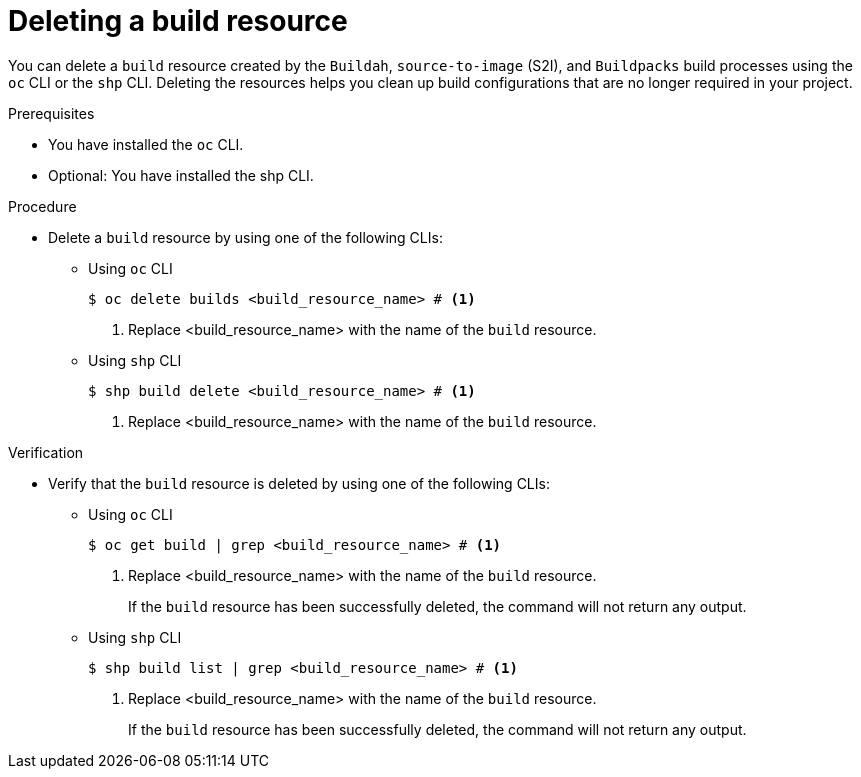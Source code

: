 :_mod-docs-content-type: PROCEDURE
[id="ob-deleting-a-build-resources_{context}"]
= Deleting a build resource

[role="_abstract"]
You can delete a `build` resource created by the `Buildah`, `source-to-image` (S2I), and `Buildpacks` build processes using the `oc` CLI or the `shp` CLI. Deleting the resources helps you clean up build configurations that are no longer required in your project.

.Prerequisites

* You have installed the `oc` CLI.
* Optional: You have installed the shp CLI.

.Procedure

* Delete a `build` resource by using one of the following CLIs:

** Using `oc` CLI
+
[source,terminal]
----
$ oc delete builds <build_resource_name> # <1>
----
<1> Replace <build_resource_name> with the name of the `build` resource.

** Using `shp` CLI
+
[source,terminal]
----
$ shp build delete <build_resource_name> # <1>
----
<1> Replace <build_resource_name> with the name of the `build` resource.

.Verification

* Verify that the `build` resource is deleted by using one of the following CLIs:

** Using `oc` CLI
+
[source,terminal]
----
$ oc get build | grep <build_resource_name> # <1>
----
<1> Replace <build_resource_name> with the name of the `build` resource.
+
If the `build` resource has been successfully deleted, the command will not return any output.
+
** Using `shp` CLI
+
[source,terminal]
----
$ shp build list | grep <build_resource_name> # <1>
----
<1> Replace <build_resource_name> with the name of the `build` resource.
+
If the `build` resource has been successfully deleted, the command will not return any output.
+